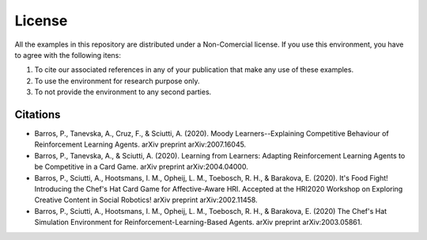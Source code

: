 License
=======

All the examples in this repository are distributed under a Non-Comercial license. If you use this environment, you have to agree with the following itens:

#. To cite our associated references in any of your publication that make any use of these examples.

#. To use the environment for research purpose only.

#. To not provide the environment to any second parties.


Citations
^^^^^^^^^

* Barros, P., Tanevska, A., Cruz, F., & Sciutti, A. (2020). Moody Learners--Explaining Competitive Behaviour of Reinforcement Learning Agents. arXiv preprint arXiv:2007.16045.
        
* Barros, P., Tanevska, A., & Sciutti, A. (2020). Learning from Learners: Adapting Reinforcement Learning Agents to be Competitive in a Card Game. arXiv preprint arXiv:2004.04000.

* Barros, P., Sciutti, A., Hootsmans, I. M., Opheij, L. M., Toebosch, R. H., & Barakova, E. (2020). It's Food Fight! Introducing the Chef's Hat Card Game for Affective-Aware HRI. Accepted at the HRI2020 Workshop on Exploring Creative Content in Social Robotics! arXiv preprint arXiv:2002.11458.

* Barros, P., Sciutti, A., Hootsmans, I. M., Opheij, L. M., Toebosch, R. H., & Barakova, E. (2020) The Chef's Hat Simulation Environment for Reinforcement-Learning-Based Agents. arXiv preprint arXiv:2003.05861.

